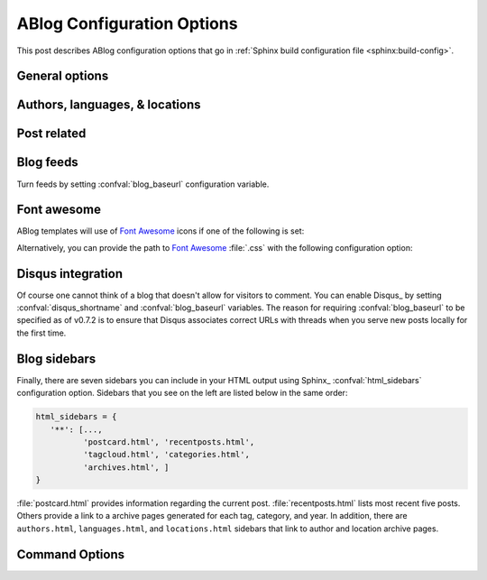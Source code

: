 .. _config:

ABlog Configuration Options
===========================

.. post:: May 10, 2014
   :tags: config
   :author: Ahmet
   :category: Manual
   :location: Pittsburgh


This post describes ABlog configuration options that go in
:ref:`Sphinx build configuration file <sphinx:build-config>`.

General options
---------------

.. confval:: blog_path

   A path relative to the configuration directory for blog archive pages.
   Default is ``'blog'``.


.. confval:: blog_title

   The “title” for the blog, used in acthive pages.  Default is ``'Blog'``.

.. confval:: blog_baseurl

   Base URL for the website, required for generating feeds.


.. confval:: blog_archive_titles

   Choose to archive only post titles in collection pages, default is
   ``False``.


Authors, languages, & locations
-------------------------------

.. confval:: blog_authors

   A dictionary of author names mapping to author full display names and
   links. Dictionary keys are what should be used in ``post`` directive
   to refer to the author.  Default is ``{}``. Example::

     blog_authors = {
         'Ahmet': ('Ahmet Bakan', 'http://ahmetbakan.com'),
         'Durden': ('Tyler Durden',
                    'http://en.wikipedia.org/wiki/Tyler_Durden'),
     }

.. confval:: blog_languages

   A dictionary of language code names mapping to full display names and
   links of these languages. Similar to :confval:`blog_authors`, dictionary
   keys should be used in ``post`` directive to refer to the locations.
   Default is ``{}``. Example::

     blog_languages = {
         'en': ('English', None),
     }


.. confval:: blog_locations

   A dictionary of location names mapping to full display names and
   links of these locations. Similar to :confval:`blog_authors`, dictionary
   keys should be used in ``post`` directive to refer to the locations.
   Default is ``{}``.


.. confval:: blog_default_author

   Name of the default author defined in :confval:`blog_authors`.
   Default is ``None``.

.. confval:: blog_default_language

   Code name of the default language defined in :confval:`blog_languages`.
   Default is ``None``.

.. confval:: blog_default_location

   Name of the default location defined in :confval:`blog_locations`.
   Default is ``None``.


.. update:: Sep 15, 2014

   Added :confval:`blog_languages` and :confval:`blog_default_language`
   configuration variables.

Post related
------------

.. confval:: post_date_format

   Date display format (default is ``'%b %d, %Y'``) for published posts that
   goes as input to :meth:`datetime.date.strftime`.

.. confval:: post_auto_excerpt

   Number of paragraphs (default is ``1``) that will be displayed as an excerpt
   from the post. Setting this ``0`` will result in displaying no post excerpt
   in archive pages.  This option can be set on a per post basis using
   :rst:dir:`post` directive option ``excerpt``.

   See :ref:`post-excerpts-and-images` for a more detailed discussion.

.. confval:: post_auto_image

   Index of the image that will be displayed in the excerpt of the post.
   Default is ``0``, meaning no image.  Setting this to ``1`` will include
   the first image, when available, to the excerpt.  This option can be set
   on a per post basis using :rst:dir:`post` directive option ``image``.

.. confval:: post_redirect_refresh

   Number of seconds (default is ``5``) that a redirect page waits before
   refreshing the page to redirect to the post.

.. confval:: post_always_section

   When ``True``, post title and excerpt is always taken from the section that
   contains the :rst:dir:`post` directive, instead of the document. This is the
   behavior when :rst:dir:`post` is used multiple times in a document. Default
   is ``False``.



Blog feeds
----------

Turn feeds by setting :confval:`blog_baseurl` configuration variable.

.. confval:: blog_feed_archives

   Choose to create feeds per author, location, tag, category, and year,
   default is ``False``.

.. confval:: blog_feed_fulltext

   Choose to display full text in blog feeds, default is ``False``.

.. confval:: blog_feed_subtitle

   Blog feed subtitle, default is ``None``.

.. confval:: blog_feed_titles

   Choose to feed only post titles, default is ``False``.

.. confval:: blog_feed_length

   Specify number of recent posts to include in feeds, default is ``None``
   for all posts.

.. update:: Aug 24, 2014

   Added :confval:`blog_feed_archives`, :confval:`blog_feed_fulltext`,
   :confval:`blog_feed_subtitle`, and :confval:`post_always_section`
   options.

.. update:: Nov 27, 2014

   Added :confval:`blog_feed_titles`, :confval:`blog_feed_length`, and
   :confval:`blog_archive_titles` options.

.. _fa:

Font awesome
------------

ABlog templates will use of `Font Awesome`_ icons if one of the following
is set:

.. _Font Awesome: http://fontawesome.io/


.. confval:: fontawesome_link_cdn

   URL to `Font Awesome`_ at `Bootstrap CDN`_ and use icons in sidebars
   and post footers.  Default: ``False`` (unset)

   The value is used as URL; so set it to a valid value!

   .. _Bootstrap CDN: http://www.bootstrapcdn.com/#fontawesome_tab

.. update:: Jul 29, 2015

   This parameter used to be a ``Boolean``; where the url was hardcode (in the
   page.html-template). Is has become a ``string``: to make it possible to configure the
   correct/lastest/older version of `Font Awesome`_

   To get the old behaviour, set it to
   ‘http://netdna.bootstrapcdn.com/font-awesome/4.0.3/css/font-awesome.min.css’ (which is a bit
   old) 

.. confval:: fontawesome_included

   Sphinx_ theme already links to `Font Awesome`_.  Default: ``False``

Alternatively, you can provide the path to `Font Awesome`_ :file:`.css`
with the following configuration option:

.. confval:: fontawesome_css_file

   Path to `Font Awesome`_ :file:`.css` (default is ``None``) that will
   be linked to in HTML output by ABlog.

.. _disqus-integration:

Disqus integration
------------------

Of course one cannot think of a blog that doesn't allow for visitors to
comment. You can enable Disqus_ by setting :confval:`disqus_shortname`
and :confval:`blog_baseurl` variables. The reason for requiring
:confval:`blog_baseurl` to be specified as of v0.7.2 is to ensure
that Disqus associates correct URLs with threads when you
serve new posts locally for the first time.

.. confval:: disqus_shortname

   Disqus_ short name for the website.

.. confval:: disqus_pages

   Choose to disqus pages that are not posts, default is ``False``.

.. confval:: disqus_drafts

   Choose to disqus posts that are drafts (without a published date),
   default is ``False``.

.. _sidebars:

Blog sidebars
-------------

Finally, there are seven sidebars you can include in your HTML output
using Sphinx_ :confval:`html_sidebars` configuration option.  Sidebars that
you see on the left are listed below in the same order:

.. code-block:: python

   html_sidebars = {
      '**': [...,
             'postcard.html', 'recentposts.html',
             'tagcloud.html', 'categories.html',
             'archives.html', ]
   }


:file:`postcard.html` provides information regarding the current post.
:file:`recentposts.html` lists most recent five posts.  Others provide a
link to a archive pages generated for each tag, category, and year.
In addition, there are ``authors.html``, ``languages.html``, and
``locations.html`` sidebars that link to author and location archive pages.

Command Options
---------------

.. update:: Apr 7, 2015

   Added :ref:`commands` options.

.. confval:: ablog_website

   Directory name for build output files. Default is ``_website``.

.. confval:: ablog_doctrees

   Directory name for build cache files. Default is ``.doctrees``.

.. confval:: ablog_builder

   HTML builder, default is ``dirhtml``. Build HTML pages, but with
   a single directory per document. Makes for prettier URLs (no .html)
   if served from a webserver. Alternative is ``html`` to build
   one HTML file per document.

.. confval:: github_pages

   GitHub user name used by ``ablog deploy`` command. See :ref:`deploy`
   and :ref:`deploy-to-github-pages` for more information.

